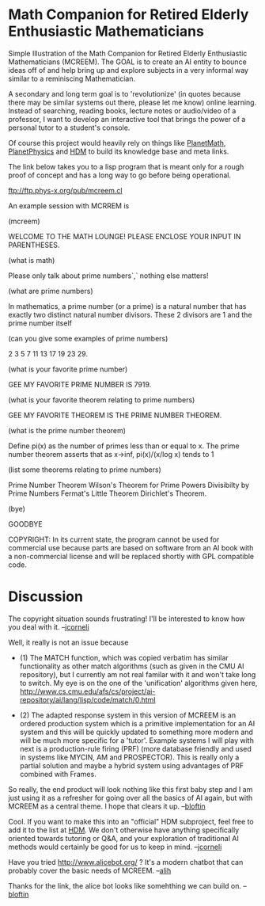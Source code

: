 #+STARTUP: showeverything logdone
#+options: num:nil

* Math Companion for Retired Elderly Enthusiastic Mathematicians

Simple Illustration of the Math Companion for Retired Elderly Enthusiastic Mathematicians (MCREEM).  The GOAL is to create an AI entity to bounce ideas off of and help bring up and explore subjects in a very informal way similar to a reminiscing Mathematician.

A secondary and long term goal is to 'revolutionize' (in quotes because there may be similar systems out there, please let me know) online learning.  Instead of searching, reading books, lecture notes or audio/video of a professor, I want to develop an interactive tool that brings the power of a personal tutor to a student's console.

Of course this project would heavily rely on things like [[file:PlanetMath.org][PlanetMath]], [[file:PlanetPhysics.org][PlanetPhysics]] and [[file:HDM.org][HDM]] to build its knowledge base and meta links.

The link below takes you to a lisp program that is meant only for a rough proof of concept and has a long way to go before being operational.

ftp://ftp.phys-x.org/pub/mcreem.cl

An example session with MCRREM is

(mcreem)

   WELCOME TO THE MATH LOUNGE!
   PLEASE ENCLOSE YOUR INPUT IN PARENTHESES.

(what is math)

   Please only talk about prime numbers`,` nothing else matters!

(what are prime numbers)

   In mathematics, a prime number (or a prime) is a natural number that has exactly two distinct 
   natural number divisors.  These 2 divisors are 1 and the prime number itself

(can you give some examples of prime numbers)

   2 3 5 7 11 13 17 19 23 29.

(what is your favorite prime number)

   GEE MY FAVORITE PRIME NUMBER IS 7919.

(what is your favorite theorem relating to prime numbers)

   GEE MY FAVORITE THEOREM IS THE PRIME NUMBER THEOREM.

(what is the prime number theorem)

   Define pi(x) as the number of primes less than or equal to x.  The prime number theorem asserts 
   that as x->inf, pi(x)/(x/log x) tends to 1

(list some theorems relating to prime numbers)

   Prime Number Theorem
   Wilson's Theorem for Prime Powers
   Divisibilty by Prime Numbers
   Fermat's Little Theorem
   Dirichlet's Theorem.

(bye)

   GOODBYE



COPYRIGHT:  In its current state, the program cannot be used for commercial use because parts are based on software from an AI book with a non-commercial license and will be replaced shortly with GPL compatible code.


* Discussion

The copyright situation sounds frustrating!  I'll be interested to know
how you deal with it.  --[[file:jcorneli.org][jcorneli]]

Well, it really is not an issue because 

- (1) The MATCH function, which was copied verbatim has similar functionality as other match algorithms (such as given in the CMU AI repository), but I currently am not real familar with it and won't take long to switch.  My eye is on the one of the 'unification' algorithms given here, http://www.cs.cmu.edu/afs/cs/project/ai-repository/ai/lang/lisp/code/match/0.html

- (2)  The adapted response system in this version of MCREEM is an ordered production system which is a primitive implementation  for an AI system and this will be quickly updated to something more modern and will be much more specific for a 'tutor'.  Example systems I will play with next is a production-rule firing (PRF) (more database friendly and used in systems like MYCIN, AM and PROSPECTOR).  This is really only a partial solution and maybe a hybrid system using advantages of PRF combined with Frames.

So really, the end product will look nothing like this first baby step and I am just using it as a refresher for going over all the basics of AI again, but with MCREEM as a central theme.  I hope that clears it up.  --[[file:bloftin.org][bloftin]]

Cool.  If you want to make this into an "official" HDM subproject, feel free to add it to
the list at [[file:HDM.org][HDM]].  We don't otherwise have anything specifically oriented towards tutoring or Q&A, and your exploration of traditional AI methods would certainly be good for us to keep in mind.  --[[file:jcorneli.org][jcorneli]]

Have you tried http://www.alicebot.org/ ? It's a modern chatbot that can probably cover the basic needs of MCREEM. --[[file:alih.org][alih]]

Thanks for the link, the alice bot looks like somehthing we can build on. --[[file:bloftin.org][bloftin]]
